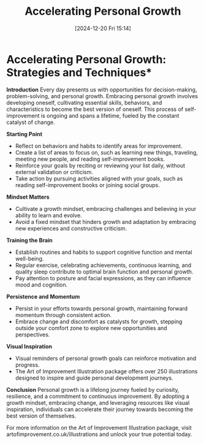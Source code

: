 #+title:      Accelerating Personal Growth
#+date:       [2024-12-20 Fri 15:14]
#+filetags:   :focus:
#+identifier: 20241220T151445


* Accelerating Personal Growth: Strategies and Techniques*

**Introduction**
Every day presents us with opportunities for decision-making, problem-solving, and personal growth. Embracing personal growth involves developing oneself, cultivating essential skills, behaviors, and characteristics to become the best version of oneself. This process of self-improvement is ongoing and spans a lifetime, fueled by the constant catalyst of change.

**Starting Point**
- Reflect on behaviors and habits to identify areas for improvement.
- Create a list of areas to focus on, such as learning new things, traveling, meeting new people, and reading self-improvement books.
- Reinforce your goals by reciting or reviewing your list daily, without external validation or criticism.
- Take action by pursuing activities aligned with your goals, such as reading self-improvement books or joining social groups.

**Mindset Matters**
- Cultivate a growth mindset, embracing challenges and believing in your ability to learn and evolve.
- Avoid a fixed mindset that hinders growth and adaptation by embracing new experiences and constructive criticism.

**Training the Brain**
- Establish routines and habits to support cognitive function and mental well-being.
- Regular exercise, celebrating achievements, continuous learning, and quality sleep contribute to optimal brain function and personal growth.
- Pay attention to posture and facial expressions, as they can influence mood and cognition.

**Persistence and Momentum**
- Persist in your efforts towards personal growth, maintaining forward momentum through consistent action.
- Embrace change and discomfort as catalysts for growth, stepping outside your comfort zone to explore new opportunities and perspectives.

**Visual Inspiration**
- Visual reminders of personal growth goals can reinforce motivation and progress.
- The Art of Improvement Illustration package offers over 250 illustrations designed to inspire and guide personal development journeys.

**Conclusion**
Personal growth is a lifelong journey fueled by curiosity, resilience, and a commitment to continuous improvement. By adopting a growth mindset, embracing change, and leveraging resources like visual inspiration, individuals can accelerate their journey towards becoming the best version of themselves.

For more information on the Art of Improvement Illustration package, visit artofimprovement.co.uk/illustrations and unlock your true potential today.

